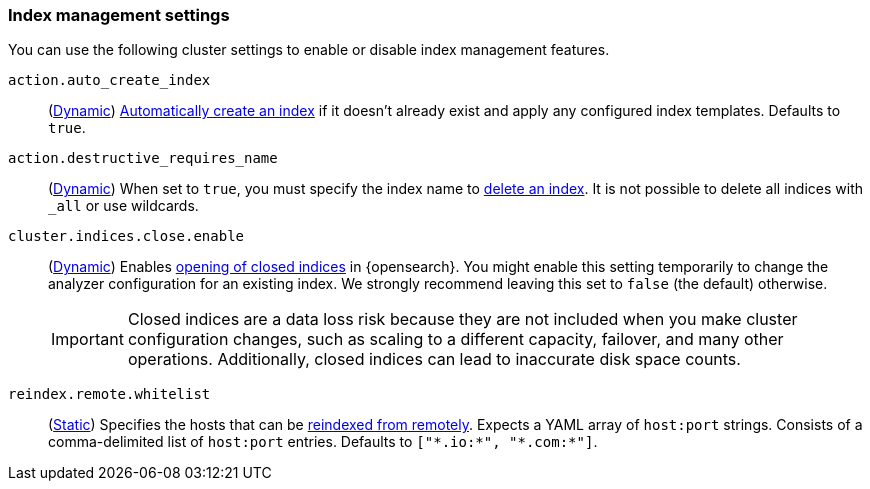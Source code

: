 [[index-management-settings]]
=== Index management settings

You can use the following cluster settings to enable or disable index management
features.

[[auto-create-index]]
// tag::auto-create-index-tag[]
`action.auto_create_index`::
(<<dynamic-cluster-setting,Dynamic>>)
<<index-creation,Automatically create an index>> if it doesn't already exist and apply any configured index templates. Defaults to `true`.
// end::auto-create-index-tag[]

[[action-destructive-requires-name]]
// tag::action-destructive-requires-name-tag[]
`action.destructive_requires_name`::
(<<dynamic-cluster-setting,Dynamic>>)
When set to `true`, you must specify the index name to <<indices-delete-index,delete an index>>. It is not possible to delete all indices with `_all` or use wildcards.
// end::action-destructive-requires-name-tag[]

[[cluster-indices-close-enable]]
// tag::cluster-indices-close-enable-tag[]
`cluster.indices.close.enable`::
(<<dynamic-cluster-setting,Dynamic>>)
Enables <<indices-open-close,opening of closed indices>> in {opensearch}. You might enable this setting temporarily to change the analyzer configuration for an existing index. We strongly recommend leaving this set to `false` (the default) otherwise.
+
IMPORTANT: Closed indices are a data loss risk because they are not included when you make cluster configuration changes, such as scaling to a different capacity, failover, and many other operations. Additionally, closed indices can lead to inaccurate disk space counts.

[[reindex-remote-whitelist]]
// tag::reindex-remote-whitelist[]
`reindex.remote.whitelist`::
(<<static-cluster-setting,Static>>)
Specifies the hosts that can be <<reindex-from-remote,reindexed from remotely>>. Expects a YAML array of `host:port` strings. Consists of a comma-delimited list of `host:port` entries. Defaults to `["\*.io:*", "\*.com:*"]`.
// end::reindex-remote-whitelist[]
